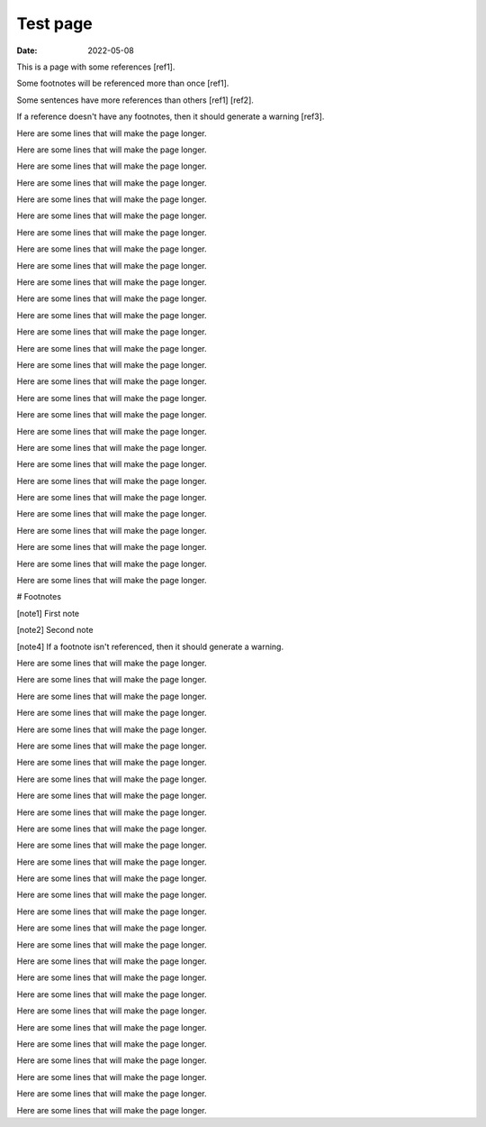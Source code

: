 Test page
#########

:date: 2022-05-08

This is a page with some references [ref1].

Some footnotes will be referenced more than once [ref1].

Some sentences have more references than others [ref1] [ref2].

If a reference doesn't have any footnotes, then it should generate a warning [ref3].

Here are some lines that will make the page longer.

Here are some lines that will make the page longer.

Here are some lines that will make the page longer.

Here are some lines that will make the page longer.

Here are some lines that will make the page longer.

Here are some lines that will make the page longer.

Here are some lines that will make the page longer.

Here are some lines that will make the page longer.

Here are some lines that will make the page longer.

Here are some lines that will make the page longer.

Here are some lines that will make the page longer.

Here are some lines that will make the page longer.

Here are some lines that will make the page longer.

Here are some lines that will make the page longer.

Here are some lines that will make the page longer.

Here are some lines that will make the page longer.

Here are some lines that will make the page longer.

Here are some lines that will make the page longer.

Here are some lines that will make the page longer.

Here are some lines that will make the page longer.

Here are some lines that will make the page longer.

Here are some lines that will make the page longer.

Here are some lines that will make the page longer.

Here are some lines that will make the page longer.

Here are some lines that will make the page longer.

Here are some lines that will make the page longer.

Here are some lines that will make the page longer.

Here are some lines that will make the page longer.

# Footnotes

[note1] First note

[note2] Second note

[note4] If a footnote isn't referenced, then it should generate a warning.

Here are some lines that will make the page longer.

Here are some lines that will make the page longer.

Here are some lines that will make the page longer.

Here are some lines that will make the page longer.

Here are some lines that will make the page longer.

Here are some lines that will make the page longer.

Here are some lines that will make the page longer.

Here are some lines that will make the page longer.

Here are some lines that will make the page longer.

Here are some lines that will make the page longer.

Here are some lines that will make the page longer.

Here are some lines that will make the page longer.

Here are some lines that will make the page longer.

Here are some lines that will make the page longer.

Here are some lines that will make the page longer.

Here are some lines that will make the page longer.

Here are some lines that will make the page longer.

Here are some lines that will make the page longer.

Here are some lines that will make the page longer.

Here are some lines that will make the page longer.

Here are some lines that will make the page longer.

Here are some lines that will make the page longer.

Here are some lines that will make the page longer.

Here are some lines that will make the page longer.

Here are some lines that will make the page longer.

Here are some lines that will make the page longer.

Here are some lines that will make the page longer.

Here are some lines that will make the page longer.
